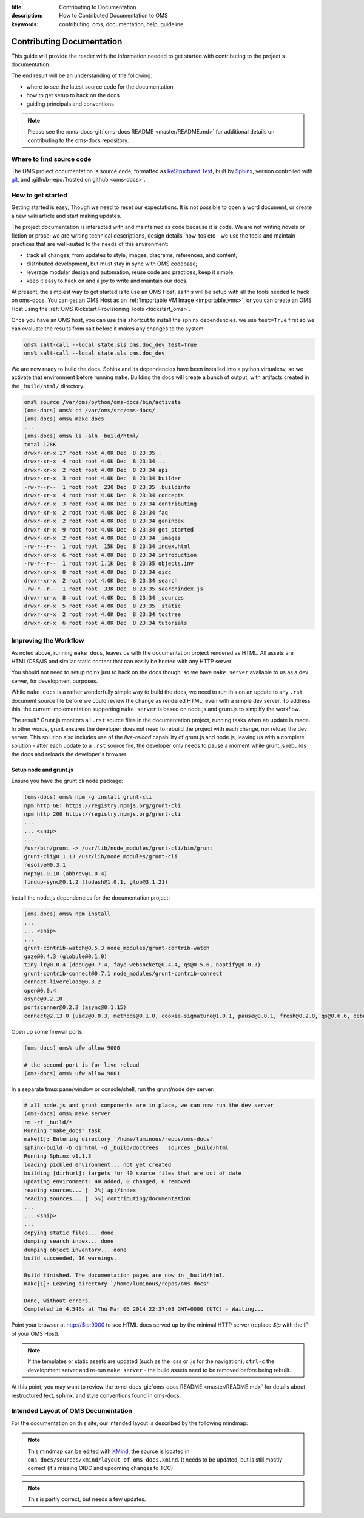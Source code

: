 :title: Contributing to Documentation
:description: How to Contributed Documentation to OMS
:keywords: contributing, oms, documentation, help, guideline


.. _contribute_docs:

Contributing Documentation
==========================

This guide will provide the reader with the information needed to get started
with contributing to the project's documentation. 

The end result will be an understanding of the following:

* where to see the latest source code for the documentation
* how to get setup to hack on the docs
* guiding principals and conventions


.. note::

   Please see the :oms-docs-git:`oms-docs README <master/README.md>` for
   additional details on contributing to the oms-docs repository.


Where to find source code
-------------------------

The OMS project documentation is source code, formatted as `ReStructured Text`_,
built by `Sphinx`_, version controlled with `git`_, and :github-repo:`hosted on
github <oms-docs>`.

.. _ReStructured Text: http://docutils.sourceforge.net/rst.html
.. _Sphinx: http://sphinx-doc.org/index.html
.. _git: http://git-scm.com/


How to get started
------------------

Getting started is easy, Though we need to reset our expectations. It is not
possible to open a word document, or create a new wiki article and start making
updates.

The project documentation is interacted with and maintained as code because it
is code. We are not writing novels or fiction or prose; we are writing technical
descriptions, design details, how-tos etc - we use the tools and maintain
practices that are well-suited to the needs of this environment:

* track all changes, from updates to style, images, diagrams, references, and
  content;
* distributed development, but must stay in sync with OMS codebase;
* leverage modular design and  automation, reuse code and practices, keep it
  simple;
* keep it easy to hack on and a joy to write and maintain our docs.

At present, the simplest way to get started is to use an OMS Host, as this will
be setup with all the tools needed to hack on oms-docs. You can get an OMS Host
as an :ref:`Importable VM Image <importable_vms>`, or you can create an OMS Host
using the :ref:`OMS Kickstart Provisioning Tools <kickstart_oms>`.

Once you have an OMS host, you can use this shortcut to install the sphinx
dependencies. we use ``test=True`` first so we can evaluate the results from salt
before it makes any changes to the system:

.. code:: bash

   oms% salt-call --local state.sls oms.doc_dev test=True
   oms% salt-call --local state.sls oms.doc_dev


We are now ready to build the docs. Sphinx and its dependencies have been
installed into a python virtualenv, so we activate that environment before
running ``make``. Building the docs will create a bunch of output, with artifacts
created in the ``_build/html/`` directory.

.. code:: bash

   oms% source /var/oms/python/oms-docs/bin/activate
   (oms-docs) oms% cd /var/oms/src/oms-docs/
   (oms-docs) oms% make docs
   ...
   (oms-docs) oms% ls -alh _build/html/
   total 128K
   drwxr-xr-x 17 root root 4.0K Dec  8 23:35 .
   drwxr-xr-x  4 root root 4.0K Dec  8 23:34 ..
   drwxr-xr-x  2 root root 4.0K Dec  8 23:34 api
   drwxr-xr-x  3 root root 4.0K Dec  8 23:34 builder
   -rw-r--r--  1 root root  230 Dec  8 23:35 .buildinfo
   drwxr-xr-x  4 root root 4.0K Dec  8 23:34 concepts
   drwxr-xr-x  3 root root 4.0K Dec  8 23:34 contributing
   drwxr-xr-x  2 root root 4.0K Dec  8 23:34 faq
   drwxr-xr-x  2 root root 4.0K Dec  8 23:34 genindex
   drwxr-xr-x  9 root root 4.0K Dec  8 23:34 get_started
   drwxr-xr-x  2 root root 4.0K Dec  8 23:34 _images
   -rw-r--r--  1 root root  15K Dec  8 23:34 index.html
   drwxr-xr-x  6 root root 4.0K Dec  8 23:34 introduction
   -rw-r--r--  1 root root 1.1K Dec  8 23:35 objects.inv
   drwxr-xr-x  8 root root 4.0K Dec  8 23:34 oidc
   drwxr-xr-x  2 root root 4.0K Dec  8 23:34 search
   -rw-r--r--  1 root root  33K Dec  8 23:35 searchindex.js
   drwxr-xr-x  8 root root 4.0K Dec  8 23:34 _sources
   drwxr-xr-x  5 root root 4.0K Dec  8 23:35 _static
   drwxr-xr-x  2 root root 4.0K Dec  8 23:34 toctree
   drwxr-xr-x  6 root root 4.0K Dec  8 23:34 tutorials


Improving the Workflow
----------------------

As noted above, running ``make docs``, leaves us with the documentation project
rendered as HTML. All assets are HTML/CSS/JS and similar static content that can
easily be hosted with any HTTP server.

You should not need to setup nginx just to hack on the docs though, so we have
``make server`` available to us as a dev server, for development purposes.

While ``make docs`` is a rather wonderfully simple way to build the docs, we
need to run this on an update to any ``.rst`` document source file before we
could review the change as rendered HTML, even with a simple dev server. To
address this, the current implementation supporting ``make server`` is based on
node.js and grunt.js to simplify the workflow.

The result? Grunt.js monitors all ``.rst`` source files in the documentation
project, running tasks when an update is made. In other words, grunt ensures the
developer does not need to rebuild the project with each change, nor reload the
dev server. This solution also includes use of the *live-reload* capability of
grunt.js and node.js, leaving us with a complete solution - after each update to
a ``.rst`` source file, the developer only needs to pause a moment while grunt.js
rebuilds the docs and reloads the developer's browser.


Setup node and grunt.js
~~~~~~~~~~~~~~~~~~~~~~~

Ensure you have the grunt cli node package:

.. code:: bash

   (oms-docs) oms% npm -g install grunt-cli
   npm http GET https://registry.npmjs.org/grunt-cli
   npm http 200 https://registry.npmjs.org/grunt-cli
   ...
   ... <snip>
   ...
   /usr/bin/grunt -> /usr/lib/node_modules/grunt-cli/bin/grunt
   grunt-cli@0.1.13 /usr/lib/node_modules/grunt-cli
   resolve@0.3.1
   nopt@1.0.10 (abbrev@1.0.4)
   findup-sync@0.1.2 (lodash@1.0.1, glob@3.1.21)


Install the node.js dependencies for the documentation project:

.. code:: bash

   (oms-docs) oms% npm install
   ...
   ... <snip>
   ...
   grunt-contrib-watch@0.5.3 node_modules/grunt-contrib-watch
   gaze@0.4.3 (globule@0.1.0)
   tiny-lr@0.0.4 (debug@0.7.4, faye-websocket@0.4.4, qs@0.5.6, noptify@0.0.3)
   grunt-contrib-connect@0.7.1 node_modules/grunt-contrib-connect
   connect-livereload@0.3.2
   open@0.0.4
   async@0.2.10
   portscanner@0.2.2 (async@0.1.15)
   connect@2.13.0 (uid2@0.0.3, methods@0.1.0, cookie-signature@1.0.1, pause@0.0.1, fresh@0.2.0, qs@0.6.6, debug@0.7.4, bytes@0.2.1, buffer-crc32@0.2.1, raw-body@1.1.2, batch@0.5.0, cookie@0.1.0, compressible@1.0.0, negotiator@0.3.0, send@0.1.4, multiparty@2.2.0)


Open up some firewall ports:

.. code:: bash

   (oms-docs) oms% ufw allow 9000

   # the second port is for live-reload
   (oms-docs) oms% ufw allow 9001


In a separate tmux pane/window or console/shell, run the grunt/node dev server:

.. code:: bash

   # all node.js and grunt components are in place, we can now run the dev server
   (oms-docs) oms% make server
   rm -rf _build/*
   Running "make_docs" task
   make[1]: Entering directory `/home/luminous/repos/oms-docs'
   sphinx-build -b dirhtml -d _build/doctrees   sources _build/html
   Running Sphinx v1.1.3
   loading pickled environment... not yet created
   building [dirhtml]: targets for 40 source files that are out of date
   updating environment: 40 added, 0 changed, 0 removed
   reading sources... [  2%] api/index
   reading sources... [  5%] contributing/documentation
   ...
   ... <snip>
   ...
   copying static files... done
   dumping search index... done
   dumping object inventory... done
   build succeeded, 16 warnings.
   
   Build finished. The documentation pages are now in _build/html.
   make[1]: Leaving directory `/home/luminous/repos/oms-docs'
   
   Done, without errors.
   Completed in 4.546s at Thu Mar 06 2014 22:37:03 GMT+0000 (UTC) - Waiting...


Point your browser at http://$ip:9000 to see HTML docs served up by the
minimal HTTP server (replace *$ip* with the IP of your OMS Host).

.. note::

   If the templates or static assets are updated (such as the .css or .js for the
   navigation), ``ctrl-c`` the development server and re-run ``make server`` -
   the build assets need to be removed before being rebuilt.


At this point, you may want to review the :oms-docs-git:`oms-docs README
<master/README.md>` for details about restructured text, sphinx, and style
conventions found in oms-docs.


Intended Layout of OMS Documentation
------------------------------------

For the documentation on this site, our intended layout is described by the
following mindmap:

.. image:: images/layout_of_oms-docs.png
   :alt: Layout of oms-docs Sections
   :align: center


.. note::

   This mindmap can be edited with `XMind`_, the source is located in
   ``oms-docs/sources/xmind/layout_of_oms-docs.xmind``. It needs to be updated,
   but is still mostly correct (it's missing OIDC and upcoming changes to TCC)

.. _XMind: http://www.xmind.net/


.. note::

   This is partly correct, but needs a few updates.
